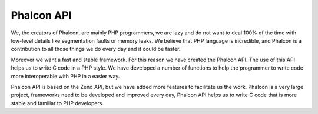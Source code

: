 Phalcon API
-----------
We, the creators of Phalcon, are mainly PHP programmers, we are lazy and do not want to deal 100% of the time with low-level details like segmentation faults or memory leaks. We believe that PHP language is incredible, and Phalcon is a contribution to all those things we do every day and it could be faster.

Moreover we want a fast and stable framework. For this reason we have created the Phalcon API. The use of this API helps us to write C code in a PHP style. We have developed a number of functions to help the programmer to write code more interoperable with PHP in a easier way.

Phalcon API is based on the Zend API, but we have added more features to facilitate us the work. Phalcon is a very large project, frameworks need to be developed and improved every day, Phalcon API helps us to write C code that is more stable and familiar to PHP developers.